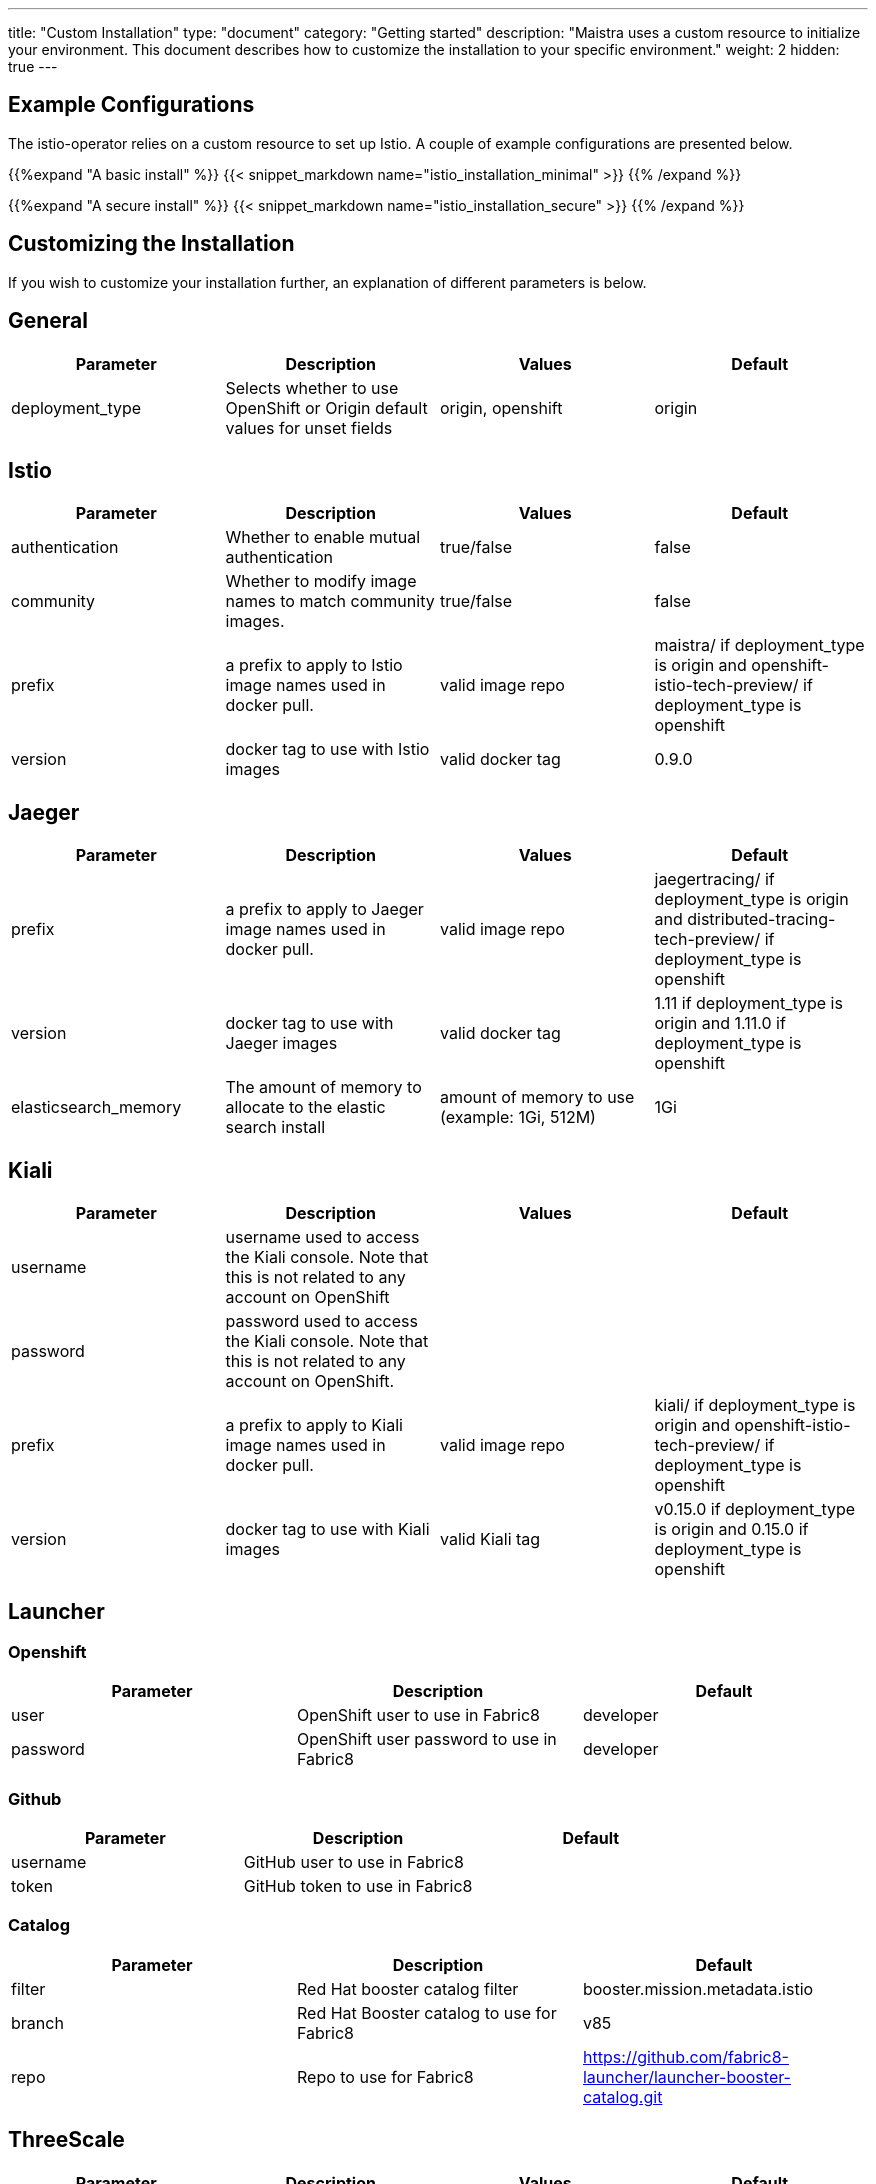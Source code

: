 ---
title: "Custom Installation"
type: "document"
category: "Getting started"
description: "Maistra uses a custom resource to initialize your environment. This document describes how to customize the installation to your specific environment."
weight: 2
hidden: true
---

== Example Configurations
The istio-operator relies on a custom resource to set up Istio. A couple of example configurations are presented below.

{{%expand "A basic install" %}}
{{< snippet_markdown name="istio_installation_minimal" >}}
{{% /expand %}}

{{%expand "A secure install" %}}
{{< snippet_markdown name="istio_installation_secure" >}}
{{% /expand %}}

== Customizing the Installation
If you wish to customize your installation further, an explanation of different parameters is below. 




## [[General]] General

|===
|Parameter |Description |Values | Default

|deployment_type
|Selects whether to use OpenShift or Origin default values for unset fields
|origin, openshift
|origin
|===

## [[Istio]] Istio
|===
|Parameter |Description |Values | Default

|authentication
|Whether to enable mutual authentication
|true/false
|false

|community
|Whether to modify image names to match community images.
|true/false
|false

|prefix
|a prefix to apply to Istio image names used in docker pull.
|valid image repo
|maistra/ if deployment_type is origin and openshift-istio-tech-preview/ if deployment_type is openshift

|version
|docker tag to use with Istio images
|valid docker tag
|0.9.0
|===

## [[Jaeger]] Jaeger
|===
|Parameter |Description |Values |Default

|prefix
|a prefix to apply to Jaeger image names used in docker pull.
|valid image repo
|jaegertracing/ if deployment_type is origin and distributed-tracing-tech-preview/ if deployment_type is openshift


|version
|docker tag to use with Jaeger images
|valid docker tag
|1.11 if deployment_type is origin and 1.11.0 if deployment_type is openshift

|elasticsearch_memory
|The amount of memory to allocate to the elastic search install
|amount of memory to use (example: 1Gi, 512M)
|1Gi

|===

## [[Kiali]] Kiali
|===
|Parameter |Description |Values |Default

|username
|username used to access the Kiali console. Note that this is not related to any account on OpenShift
|
|

|password
|password used to access the Kiali console. Note that this is not related to any account on OpenShift.
|
|

|prefix
|a prefix to apply to Kiali image names used in docker pull.
|valid image repo
|kiali/ if deployment_type is origin and openshift-istio-tech-preview/ if deployment_type is openshift


|version
|docker tag to use with Kiali images
|valid Kiali tag
|v0.15.0 if deployment_type is origin and 0.15.0 if deployment_type is openshift

|===

## [[Launcher]] Launcher

### [[Launcher_OpenShift]] Openshift

|===
|Parameter |Description |Default

|user
|OpenShift user to use in Fabric8
|developer

|password
|OpenShift user password to use in Fabric8
|developer

|===

### [[Launcher_Github]] Github
|===
|Parameter |Description |Default

|username
|GitHub user to use in Fabric8
|

|token
|GitHub token to use in Fabric8
|

|===

### [[Launcher_Catalog]] Catalog
|===
|Parameter |Description |Default

|filter
|Red Hat booster catalog filter
|booster.mission.metadata.istio

|branch
|Red Hat Booster catalog to use for Fabric8
|v85

|repo
|Repo to use for Fabric8
|https://github.com/fabric8-launcher/launcher-booster-catalog.git

|===

## [[ThreeScale]] ThreeScale
|===
|Parameter |Description |Values | Default

|enabled
|Whether to install the 3scale adapter
|true/false
|false

|prefix
|a prefix to apply to the 3scale adapter image name used in docker pull.
|valid image repo
|quay.io/3scale/ if deployment_type is origin and openshift-istio-tech-preview/ if deployment_type is openshift

|version
|docker tag to use with the 3scale adapter image
|valid docker tag
|0.4.1

|===

### [[ThreeScale_Adapter]] Adapter
|===
|Parameter |Description |Default

|listenAddr
|Sets the listen address for the gRPC server
|3333

|logLevel
|Sets the minimum log output level. Accepted values are one of debug,info,warn,error,none
|info

|logJSON
|Controls whether the log is formatted as JSON
|true

|reportMetrics
|Controls whether 3scale system and backend metrics are collected and reported to Prometheus
|true

|metricsPort
|Sets the port which 3scale /metrics endpoint can be scrapped from
|8080

|cacheTTLSeconds
|Time period, in seconds, to wait before purging expired items from the cache
|300

|cacheRefreshSeconds
|Time period before expiry, when cache elements are attempted to be refreshed
|180

|cacheEntriesMax
|Max number of items that can be stored in the cache at any time. Set to 0 to disable caching
|1000

|cacheRefreshRetries
|Sets the number of times unreachable hosts will be retried during a cache update loop
|1

|allowInsecureConn
|Allow to skip certificate verification when calling 3scale API's. Enabling is not recommended
|false

|clientTimeoutSeconds
|Sets the number of seconds to wait before terminating requests to 3scale System and Backend
|10

|===
